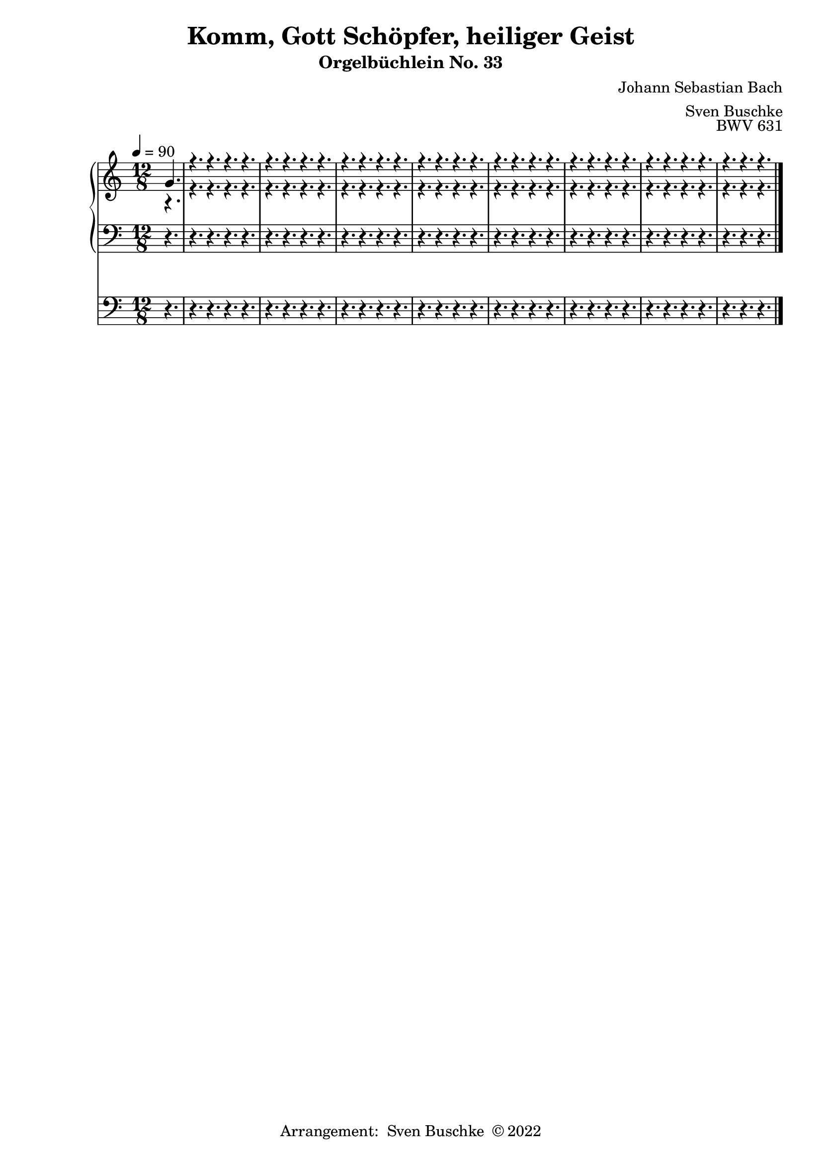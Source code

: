 \version "2.22.0"

\header {
  composer = "Johann Sebastian Bach"
  arranger = "Sven Buschke"
  title = "Komm, Gott Schöpfer, heiliger Geist"
  subtitle = "Orgelbüchlein No. 33"
  opus = "BWV 631"
  tagline = ""
  copyright = \markup {"Arrangement:  Sven Buschke " \char ##x00A9 "2022"}
}

settings = {
  \key c \major
  \time 12/8
  \tempo 4 = 90
}

s_in = \relative c' {\settings
  \partial 4.
  g'4.
 % a g f g
  %c d c c
  r4. r r r
  r4. r r r
  r4. r r r
  r4. r r r
  r4. r r r
  r4. r r r
  r4. r r r
  r4. r r

}

a_in = \relative c' {
  \settings
  \partial 4.
  r4.
 % r8 d16 c d8
  %e c f
  r4. r r r
  r4. r r r
  r4. r r r
  r4. r r r
  r4. r r r
  r4. r r r
  r4. r r r
  r4. r r
}

t_in = \relative c {
  \settings
  \partial 4.
  r4.
%  r8 b16 a b8
  %c
  r4. r r r
  r4. r r r
  r4. r r r
  r4. r r r
  r4. r r r
  r4. r r r
  r4. r r r
  r4. r r
}

pd_in = \relative c {
  \settings
  \partial 4.
  r4.
 % r8 r g'
 % r r f
  r4. r r r
  r4. r r r
  r4. r r r
  r4. r r r
  r4. r r r
  r4. r r r
  r4. r r r
  r4. r r


}

sheetmusic = {
  <<
    \new PianoStaff {
      <<
        \new Staff = "up" {
          \clef treble
          <<
            \new Voice = "s"                            {
              \voiceOne
              \s_in
              \bar "|."
            }
            \new Voice = "a" {
              \voiceTwo
              \a_in
              \bar "|."
            }
          >>
        }
        \new Staff = "down" {
          \clef bass
          {
            \t_in
            \bar "|."
          }
        }
      >>
    }
    \new Staff = "ped" {
      \clef bass
      {
        \pd_in
        \bar "|."
      }
    }
  >>
}

\score {
  \sheetmusic
  \layout {}
}

\score {
  \sheetmusic
  \midi {}
}